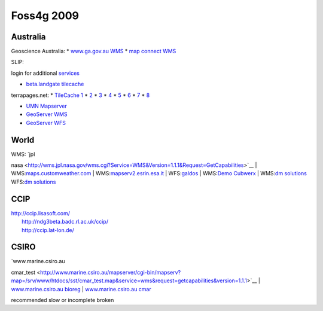 Foss4g 2009
###########

Australia
---------

Geoscience Australia:
* |icon_warning| `www.ga.gov.au WMS <http://www.ga.gov.au/wms/getmap?dataset=national&request=capabilities&Service=WMS>`_
* |icon_check| `map connect WMS <http://mapconnect.ga.gov.au/wmsconnector/com.esri.wms.Esrimap?Version=1.1.1&Request=getcapabilities&Service=WMS&Servicename=GDA94_MapConnect_SDE_250kmap_WMS>`_

SLIP: 

login for additional `services <SLIP.html>`_

* |icon_warning| `beta.landgate tilecache <http://beta.landgate.wa.gov.au/tilecache/?REQUEST=GetCapabilities&SERVICE=WMS&tiled=true>`_

terrapages.net:
* |icon_warning| `TileCache 1 <http://wmsc1.terrapages.net/getmap?request=getcapabilities&service=wms&tiled=true>`_
* `2 <http://wmsc2.terrapages.net/getmap?request=getcapabilities&service=wms&tiled=true>`_
* `3 <http://wmsc3.terrapages.net/getmap?request=getcapabilities&service=wms&tiled=true>`_
* `4 <http://wmsc4.terrapages.net/getmap?request=getcapabilities&service=wms&tiled=true>`_
* `5 <http://wmsc5.terrapages.net/getmap?request=getcapabilities&service=wms&tiled=true>`_
* `6 <http://wmsc6.terrapages.net/getmap?request=getcapabilities&service=wms&tiled=true>`_
* `7 <http://wmsc7.terrapages.net/getmap?request=getcapabilities&service=wms&tiled=true>`_
* `8 <http://wmsc8.terrapages.net/getmap?request=getcapabilities&service=wms&tiled=true>`_

* |icon_error| `UMN Mapserver <http://wms-syd.terrapages.com/cgi-bin/mapserv?Request=GetCapabilities&Service=WMS>`_
* |icon_error| `GeoServer WMS <http://wms-syd.terrapages.com/geoserver/wms?service=WMS&request=GetCapabilities>`_
* |icon_check| `GeoServer WFS <http://wms-syd.terrapages.com/geoserver/wms?service=WFS&request=GetCapabilities>`_

World
-----

| WMS: `jpl
nasa <http://wms.jpl.nasa.gov/wms.cgi?Service=WMS&Version=1.1.1&Request=GetCapabilities>`__
| 
WMS:\ `maps.customweather.com <http://maps.customweather.com/image?REQUEST=GetCapabilities&service=WMS>`__
| 
WMS:\ `mapserv2.esrin.esa.it <http://mapserv2.esrin.esa.it/cubestor/cubeserv/cubeserv.cgi?VERSION=1.1.1&REQUEST=GetCapabilities&SERVICE=WMS>`__
|  WFS:\ `galdos <http://wfs.galdosinc.com:8880/wfs/http?Request=GetCapabilities&service=WFS>`__
|  WMS:\ `Demo
Cubwerx <http://demo.cubewerx.com/demo/cubeserv/cubeserv.cgi?CONFIG=main&SERVICE=WMS&?VERSION=1.1.1&REQUEST=GetCapabilities>`__
|  WMS:\ `dm
solutions <http://www2.dmsolutions.ca/cgi-bin/mswms_gmap?Service=WMS&VERSION=1.1.0&REQUEST=GetCapabilities>`__
WFS:\ `dm
solutions <http://www2.dmsolutions.ca/cgi-bin/mswfs_gmap?version=1.0.0&request=getcapabilities&service=wfs>`__

CCIP
----

| http://ccip.lisasoft.com/
|  http://ndg3beta.badc.rl.ac.uk/ccip/
|  http://ccip.lat-lon.de/

CSIRO
-----

| `www.marine.csiro.au
cmar\_test <http://www.marine.csiro.au/mapserver/cgi-bin/mapserv?map=/srv/www/htdocs/sst/cmar_test.map&service=wms&request=getcapabilities&version=1.1.1>`__
|  `www.marine.csiro.au
bioreg <http://www.marine.csiro.au/mapserver/cgi-bin/mapserv?map=/srv/www/htdocs/bioreg/bioreg.map&service=wms&request=getcapabilities&version=1.1.1>`__
|  `www.marine.csiro.au
cmar <http://www.marine.csiro.au/mapserver/cgi-bin/mapserv?map=/srv/www/htdocs/CMAR_Warehouse_Data_WMS.map&SERVICE=WMS&VERSION=1.1.1&REQUEST=GetCapabilities>`__


|icon_check| recommended |icon_warning| slow or incomplete |icon_error| broken

.. |icon_warning| image:: images/icons/emoticons/warning.gif
.. |icon_check| image:: images/icons/emoticons/check.gif
.. |icon_error| image:: images/icons/emoticons/error.gif
